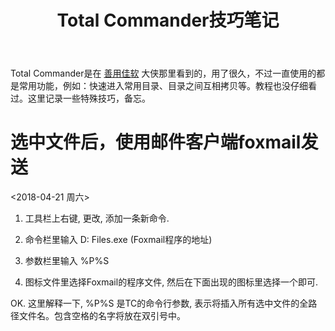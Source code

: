 #+TITLE: Total Commander技巧笔记

Total Commander是在 _善用佳软_ 大侠那里看到的，用了很久，不过一直使用的都是常用功能，例如：快速进入常用目录、目录之间互相拷贝等。教程也没仔细看过。这里记录一些特殊技巧，备忘。

* 选中文件后，使用邮件客户端foxmail发送
<2018-04-21 周六>

1) 工具栏上右键, 更改, 添加一条新命令.

2) 命令栏里输入  D:\Program Files\Foxmail 7.2\Foxmail.exe (Foxmail程序的地址)

3) 参数栏里输入  %P%S

4) 图标文件里选择Foxmail的程序文件, 然后在下面出现的图标里选择一个即可.


OK. 这里解释一下,  %P%S 是TC的命令行参数, 表示将插入所有选中文件的全路径文件名。包含空格的名字将放在双引号中。



